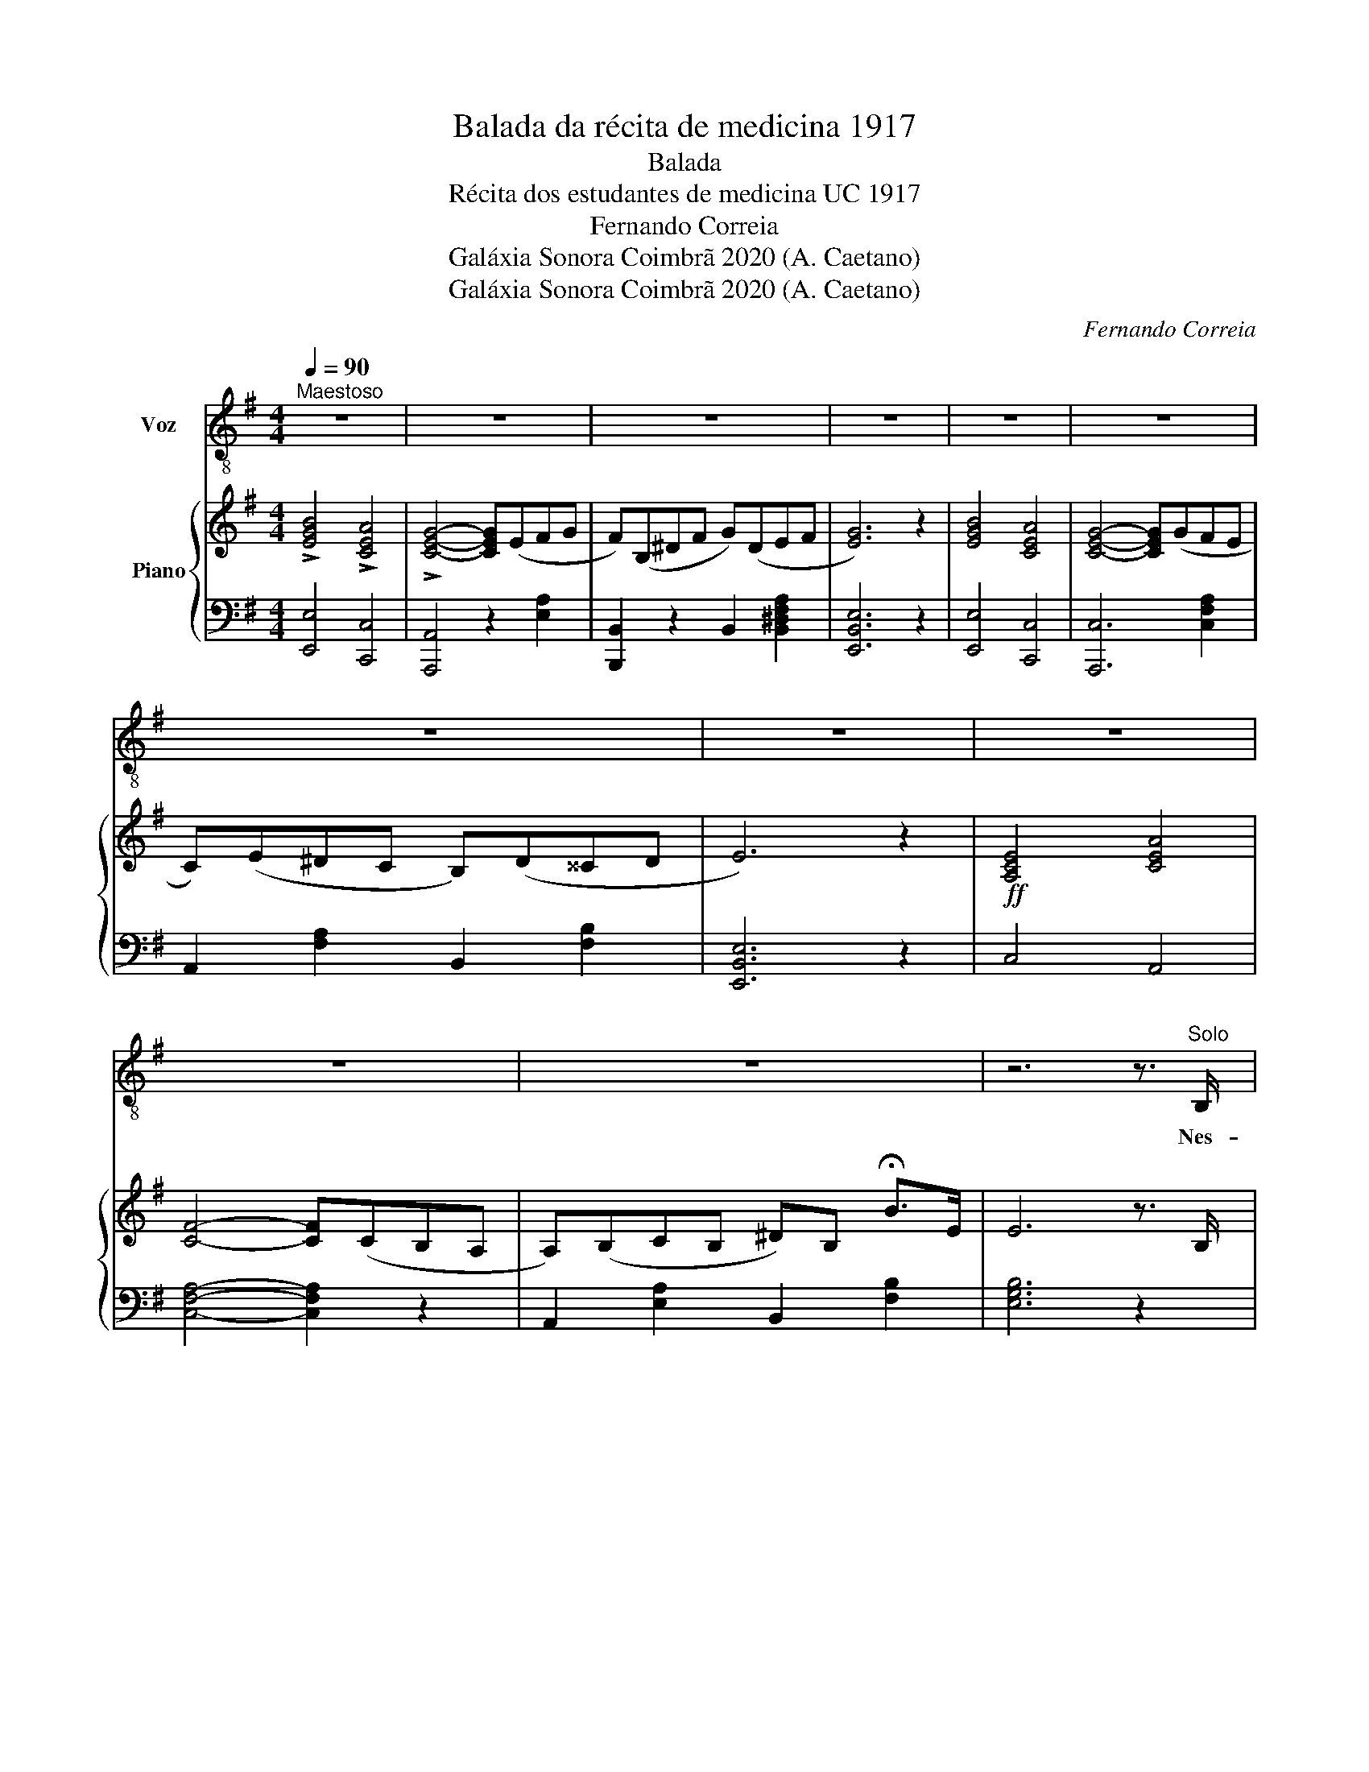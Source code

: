 X:1
T:Balada da récita de medicina 1917
T:Balada
T:Récita dos estudantes de medicina UC 1917
T:Fernando Correia
T:Galáxia Sonora Coimbrã 2020 (A. Caetano)
T:Galáxia Sonora Coimbrã 2020 (A. Caetano)
C:Fernando Correia
Z:Galáxia Sonora Coimbrã 2020 (A. Caetano)
%%score ( 1 2 ) { ( 3 5 ) | 4 }
L:1/8
Q:1/4=90
M:4/4
K:G
V:1 treble-8 nm="Voz"
V:2 treble-8 
V:3 treble nm="Piano"
V:5 treble 
V:4 bass 
V:1
"^Maestoso" z8 | z8 | z8 | z8 | z8 | z8 | z8 | z8 | z8 | z8 | z8 | z6 z3/2"^Solo" B,/ |: %12
w: |||||||||||Nes-|
 GFE^D FEDF | E6 z E | ^GGGG BAAG | A6 z A | =FFDE FF A>A | c6 z =F | AD^GG BA{/B} A>G |1 %19
w: ta ter- ra de so- nho nós vi-|ve\-mos Pa-|ra'a- rran- jar Pas- sa- do'á nos- sa|vi\-da, Por-|que'o fu- tu- ro, ' a- ca- so, que'en- con-|tre\-mos É|bem pre- sen- te'en- quan- to du- ra a|
 A6 z3/2 B,/ :|2 A6 z2 ||[K:A]"^Coro" C>C F>F [CFA]4 | GF^EG F4 | F>F ^A>A c4 | BBBc d4 | %25
w: li\-da. Se'a||E a vi- tó- ria'en- tão,|Há- de re- fle- tir|O es- for- ço feito|pa- ra'a con- se- guir|
 cc^AA e4 | BBBc d4 | F>F ^A>A c4 | BB^AB !fermata!B3 A |:"^Solo" AGAB AGBA | G6 z c | %31
w: A Co- im- bra'a- ssim|An- da- rá li- gado|Es- se gran- de'es- forço|Já en- tão pas- sado. Se'a-|qui- lo que fi- ze- mos em ra-|pazes Nos|
 c^Bcd c^A=Bc | d6 z B | cBEF =GGBc |1 d6 z =G | BE^AA cB{/c} B>A | B6 z A :| d6 z B | %38
w: deu al- gum im- pul- so de von-|tade, No|vi- ver de'a- ma- nhã so- mos ca-|pazes De|ven- cer, a lu- tar em to- da'e-|dade. *|pazes de|
 cB^AB cc !fermata!f>B | B6 z2 ||"^Coro""^Piu mosso" C>C F>F [CFA]4 | GF^EG [FA]4 | %42
w: ven- cer a lu- tar em to- da'e-|dade.|E'a vi- tó- ria'en- tão,|Há- de re- fle- tir|
 F>F ^A>A [Fc]4 | [DFB]B[DFB]c [FBd]4 | [F^Ac]c[FA]A [Ae]4 | [DFB]B[DFB]c [FBd]4 | F>F ^A>A [FA]4 | %47
w: O es- for- ço feito|Pa- ra'a con- se- guir|A Co- im- bra'as- sim|An- da- rá li- gado|Es- se gran- de'es- forço|
 [DFB]B[CF^A]B [DFB]4 | [E=G]2 [CE]2 [^A,C]2- [A,C]/E/G/F/ | [B,DF]FB^A AA !fermata!c>[DB] | %50
w: Já en- tão pas- sado.|||
 [B,DFB]6 z2 |] %51
w: |
V:2
 x8 | x8 | x8 | x8 | x8 | x8 | x8 | x8 | x8 | x8 | x8 | x8 |: x8 | x8 | x8 | x8 | x8 | x8 | x8 |1 %19
 x8 :|2 x8 ||[K:A] x8 | x8 | x8 | x8 | x8 | x8 | x8 | x8 |: x8 | x8 | x8 | x8 | x8 |1 x8 | x8 | %36
 x8 :| x8 | x8 | x8 || x8 | D4 C4 | x8 | x8 | x8 | x8 | C2 [CF]2 c4 | x8 | x8 | x8 | x8 |] %51
V:3
 !>![EGB]4 !>![CEA]4 | !>![CEG]4- [CEG](EFG | F)(B,^DF G)(DEF | [EG]6) z2 | [EGB]4 [CEA]4 | %5
 [CEG]4- [CEG](GFE | C)(E^DC B,)(D^^CD | E6) z2 |!ff! [A,CE]4 [CEA]4 | [CF]4- [CF](CB,A, | %10
 A,)(B,CB, ^D)B, !fermata!B>E | E6 z3/2 B,/ |: GFE^D FEDF | E6 z E | ^GGGG BAAG | A6 z A | %16
 =FFDE FF A>A | c6 z =F | AD^GG BA{/B} A>G |1 A6 z3/2 B,/ :|2 A6 z2 ||[K:A] C>C F>F [CFA]4 | %22
 D4 C4 | F>F ^A>A [Fc]4 | [DB]B[DB]c [DFd]4 | [F^Ac]cAA [FAe]4 | [DFB]B[DFB]c [FBd]4 | %27
 C2 [CF]2 c4 | [DFB]B[CF^A]B !fermata![DFB]3 A |: AGAB AGBA | G6 z c | c^Bcd c^A=Bc | d6 z B | %33
 cBEF =GGBc |1 d6 z =G | BE^AA cB{/c} B>[EA] | B6 z A :| d6 z B | cB^AB cc !fermata!f>B | B6 z2 || %40
 C>C F>F [CFA]4 | D4 C4 | F>F ^A>A [Fc]4 | [DFB]B[DFB]c [FBd]4 | [F^Ac]c[FA]A [Ae]4 | %45
 [DFB]B[DFB]c [FBd]4 | C2 [CF]2 c4 | [DFB]B[CF^A]B [DFB]4 | [E=G]2 [CE]2 [^A,C]2- [A,C]/E/G/F/ | %49
 [B,DF]FB^A AA !fermata!c>[DB] | [B,DFB]6 z2 |] %51
V:4
 [E,,E,]4 [C,,C,]4 | [A,,,A,,]4 z2 [E,A,]2 | [B,,,B,,]2 z2 B,,2 [B,,^D,F,A,]2 | [E,,B,,E,]6 z2 | %4
 [E,,E,]4 [C,,C,]4 | [A,,,C,]6 [C,F,A,]2 | A,,2 [F,A,]2 B,,2 [F,B,]2 | [E,,B,,E,]6 z2 | C,4 A,,4 | %9
 [C,F,A,]4- [C,F,A,]2 z2 | A,,2 [E,A,]2 B,,2 [F,B,]2 | [E,G,B,]6 z2 |: %12
 [E,,E,]2 [E,G,B,]2 [B,,,B,,]2 [^D,F,B,]2 | [E,,E,]2 [E,G,B,]2 [E,G,B,]2 [E,G,B,]2 | %14
 [E,,E,]2 [E,^G,D]2 [E,,E,]2 [E,G,D]2 | A,,2 [E,A,C]2 [E,A,C]2 [E,A,C]2 | %16
 [D,,D,]2 [=F,A,B,]2 [F,A,B,]2 [F,A,B,]2 | A,,2 [E,A,C]2 [E,A,C]2 [E,A,C]2 | %18
 [D,,D,]2 [E,B,]2 [E,,E,]2 [^G,B,]2 |1 [A,,A,]2 [E,,E,]2 [A,,,A,,]2 z2 :|2 A,2 E,2 A,,2 z2 || %21
[K:A] F,,2 [C,F,A,]2 [C,F,A,]2 [C,F,A,]2 | F,,2 [^E,G,B,]2 [F,A,]2 [F,A,]2 | %23
 F,,2 [^A,CE]2 [A,CE]2 [A,CE]2 | B,,2 [D,F,B,]2 [D,F,B,]2 [D,F,B,]2 | %25
 F,,2 [F,^A,C]2 [F,A,C]2 [F,A,C]2 | [B,,,B,,]2 [D,F,B,]2 [D,F,B,]2 [D,F,B,]2 | %27
 F,,2 [^A,CE]2 [A,CE]2 [A,CE]2 | [B,,F,B,]2 [F,,^A,,C,F,]2 [B,,D,F,B,]2 z2 |: %29
 F,,2 [C,F,A,]2 F,,2 [C,F,A,]2 | C,2 [^E,G,C]2 [E,G,C]2 [E,G,C]2 | ^A,,2 [F,^A,C]2 F,,2 [F,A,E]2 | %32
 B,,2 [D,F,B,]2 [D,F,B,]2 [D,F,B,]2 | E,,2 [E,=G,B,]2 [E,G,B,]2 [E,G,B,]2 |1 %34
 F,,2 [D,F,B,]2 [D,F,B,]2 B,,2 | E,,2 [F,^A,C]2 F,,2 [F,A,C]2 | %36
 B,,2 [D,F,B,]2 [D,F,B,]2 [D,F,B,]2 :| F,,2 [D,F,B,]2 [D,F,B,]2 [D,F,B,]2 | %38
 F,,2 [F,^A,C]2 F,,2 [F,A,C]2 | B,2 F,2 B,,2 z2 || F,,2 [C,F,A,]2 [C,F,A,]2 [C,F,A,]2 | %41
 F,,2 [^E,G,B,]2 [F,A,]2 [F,A,]2 | F,,2 [F,^A,]2 [F,A,]2 [F,A,]2 | %43
 B,,2 [D,F,B,]2 [D,F,B,]2 [D,F,B,]2 | F,,2 [F,^A,E]2 [F,A,E]2 [F,A,E]2 | %45
 B,,2 [D,F,B,]2 [D,F,B,]2 [D,F,B,]2 | F,,2 [^A,CE]2 [A,CE]2 [A,CE]2 | %47
 [B,,F,B,]2 [F,,^A,,C,F,]2 [B,,D,F,B,]4 | [E,,E,]4 [F,,F,]4 | [F,,B,,D,F,]2 z2 [F,,^A,,C,F,]2 z2 | %50
 [B,,,B,,]6 z2 |] %51
V:5
 x8 | x8 | x8 | x8 | x8 | x8 | x8 | x8 | x8 | x8 | x8 | x8 |: x8 | z3/2 B/ e>e g z z2 | x8 | %15
 z3/2 e/ a>a c' z z2 | x8 | x3/2 e/ c>c e z z2 | x8 |1 x8 :|2 x8 ||[K:A] x8 | GF^EG [FA]4 | x8 | %24
 x8 | x8 | x8 | F>F ^A>A [FA]4 | x8 |: x8 | x8 | x8 | x8 | x8 |1 x8 | x8 | x8 :| x8 | x8 | x8 || %40
 x8 | GF^EG [FA]4 | x8 | x8 | x8 | x8 | F>F ^A>A [FA]4 | x8 | x8 | x8 | x8 |] %51

